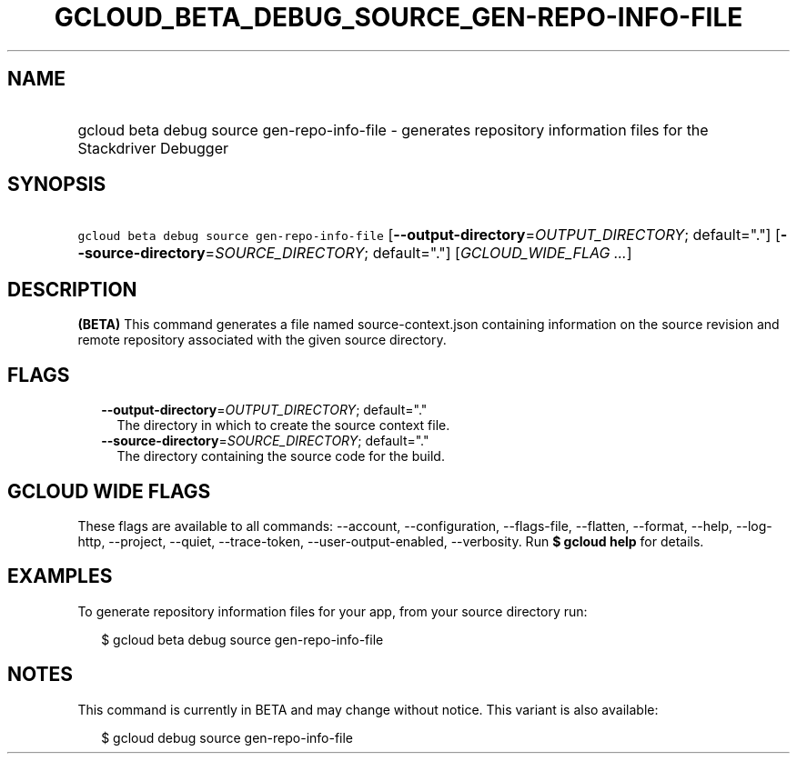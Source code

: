 
.TH "GCLOUD_BETA_DEBUG_SOURCE_GEN\-REPO\-INFO\-FILE" 1



.SH "NAME"
.HP
gcloud beta debug source gen\-repo\-info\-file \- generates repository information files for the Stackdriver Debugger



.SH "SYNOPSIS"
.HP
\f5gcloud beta debug source gen\-repo\-info\-file\fR [\fB\-\-output\-directory\fR=\fIOUTPUT_DIRECTORY\fR;\ default="."] [\fB\-\-source\-directory\fR=\fISOURCE_DIRECTORY\fR;\ default="."] [\fIGCLOUD_WIDE_FLAG\ ...\fR]



.SH "DESCRIPTION"

\fB(BETA)\fR This command generates a file named source\-context.json containing
information on the source revision and remote repository associated with the
given source directory.



.SH "FLAGS"

.RS 2m
.TP 2m
\fB\-\-output\-directory\fR=\fIOUTPUT_DIRECTORY\fR; default="."
The directory in which to create the source context file.

.TP 2m
\fB\-\-source\-directory\fR=\fISOURCE_DIRECTORY\fR; default="."
The directory containing the source code for the build.


.RE
.sp

.SH "GCLOUD WIDE FLAGS"

These flags are available to all commands: \-\-account, \-\-configuration,
\-\-flags\-file, \-\-flatten, \-\-format, \-\-help, \-\-log\-http, \-\-project,
\-\-quiet, \-\-trace\-token, \-\-user\-output\-enabled, \-\-verbosity. Run \fB$
gcloud help\fR for details.



.SH "EXAMPLES"

To generate repository information files for your app, from your source
directory run:

.RS 2m
$ gcloud beta debug source gen\-repo\-info\-file
.RE



.SH "NOTES"

This command is currently in BETA and may change without notice. This variant is
also available:

.RS 2m
$ gcloud debug source gen\-repo\-info\-file
.RE

